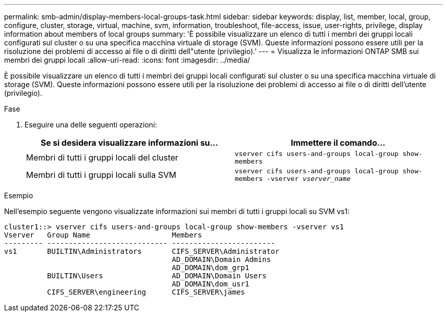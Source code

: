 ---
permalink: smb-admin/display-members-local-groups-task.html 
sidebar: sidebar 
keywords: display, list, member, local, group, configure, cluster, storage, virtual, machine, svm, information, troubleshoot, file-access, issue, user-rights, privilege, display information about members of local groups 
summary: 'È possibile visualizzare un elenco di tutti i membri dei gruppi locali configurati sul cluster o su una specifica macchina virtuale di storage (SVM). Queste informazioni possono essere utili per la risoluzione dei problemi di accesso ai file o di diritti dell"utente (privilegio).' 
---
= Visualizza le informazioni ONTAP SMB sui membri dei gruppi locali
:allow-uri-read: 
:icons: font
:imagesdir: ../media/


[role="lead"]
È possibile visualizzare un elenco di tutti i membri dei gruppi locali configurati sul cluster o su una specifica macchina virtuale di storage (SVM). Queste informazioni possono essere utili per la risoluzione dei problemi di accesso ai file o di diritti dell'utente (privilegio).

.Fase
. Eseguire una delle seguenti operazioni:
+
|===
| Se si desidera visualizzare informazioni su... | Immettere il comando... 


 a| 
Membri di tutti i gruppi locali del cluster
 a| 
`vserver cifs users-and-groups local-group show-members`



 a| 
Membri di tutti i gruppi locali sulla SVM
 a| 
`vserver cifs users-and-groups local-group show-members -vserver _vserver_name_`

|===


.Esempio
Nell'esempio seguente vengono visualizzate informazioni sui membri di tutti i gruppi locali su SVM vs1:

[listing]
----
cluster1::> vserver cifs users-and-groups local-group show-members -vserver vs1
Vserver   Group Name                   Members
--------- ---------------------------- ------------------------
vs1       BUILTIN\Administrators       CIFS_SERVER\Administrator
                                       AD_DOMAIN\Domain Admins
                                       AD_DOMAIN\dom_grp1
          BUILTIN\Users                AD_DOMAIN\Domain Users
                                       AD_DOMAIN\dom_usr1
          CIFS_SERVER\engineering      CIFS_SERVER\james
----